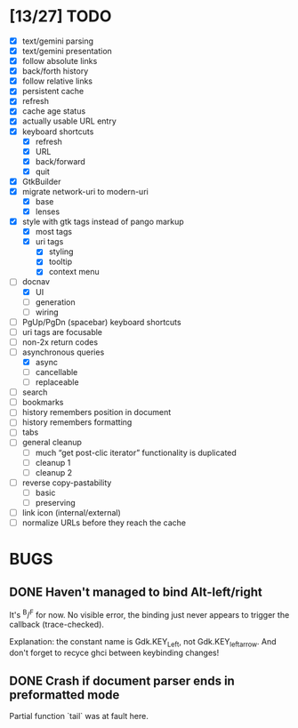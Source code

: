 * [13/27] TODO

  - [X] text/gemini parsing
  - [X] text/gemini presentation
  - [X] follow absolute links
  - [X] back/forth history
  - [X] follow relative links
  - [X] persistent cache
  - [X] refresh
  - [X] cache age status
  - [X] actually usable URL entry
  - [X] keyboard shortcuts
    - [X] refresh
    - [X] URL
    - [X] back/forward
    - [X] quit
  - [X] GtkBuilder
  - [X] migrate network-uri to modern-uri
    - [X] base
    - [X] lenses
  - [X] style with gtk tags instead of pango markup
    - [X] most tags
    - [X] uri tags
      - [X] styling
      - [X] tooltip
      - [X] context menu
  - [-] docnav
    - [X] UI
    - [ ] generation
    - [ ] wiring
  - [ ] PgUp/PgDn (spacebar) keyboard shortcuts
  - [ ] uri tags are focusable
  - [ ] non-2x return codes
  - [-] asynchronous queries
    - [X] async
    - [ ] cancellable
    - [ ] replaceable
  - [ ] search
  - [ ] bookmarks
  - [ ] history remembers position in document
  - [ ] history remembers formatting
  - [ ] tabs
  - [ ] general cleanup
    - [ ] much “get post-clic iterator” functionality is duplicated
    - [ ] cleanup 1
    - [ ] cleanup 2
  - [ ] reverse copy-pastability
    - [ ] basic
    - [ ] preserving
  - [ ] link icon (internal/external)
  - [ ] normalize URLs before they reach the cache

* BUGS

** DONE Haven't managed to bind Alt-left/right

   It's ^B/^F for now.  No visible error, the binding just never
   appears to trigger the callback (trace-checked).

   Explanation: the constant name is Gdk.KEY_Left, not
   Gdk.KEY_leftarrow.  And don't forget to recyce ghci between
   keybinding changes!

** DONE Crash if document parser ends in preformatted mode

   Partial function `tail` was at fault here.
